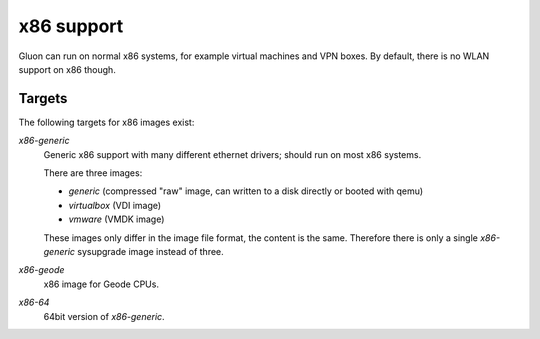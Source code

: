 x86 support
===========

Gluon can run on normal x86 systems, for example virtual machines
and VPN boxes. By default, there is no WLAN support on x86 though.

Targets
^^^^^^^

The following targets for x86 images exist:

`x86-generic`
    Generic x86 support with many different ethernet drivers; should run on
    most x86 systems.

    There are three images:

    * `generic` (compressed "raw" image, can written to a disk directly or booted with qemu)
    * `virtualbox` (VDI image)
    * `vmware` (VMDK image)

    These images only differ in the image file format, the content is the same. Therefore there is
    only a single `x86-generic` sysupgrade image instead of three.

`x86-geode`
    x86 image for Geode CPUs.

`x86-64`
    64bit version of `x86-generic`.
